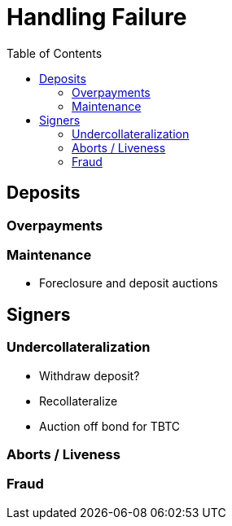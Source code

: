 :toc: macro

= Handling Failure

ifndef::tbtc[toc::[]]

== Deposits

=== Overpayments

=== Maintenance

* Foreclosure and deposit auctions

== Signers

=== Undercollateralization

* Withdraw deposit?
* Recollateralize
* Auction off bond for TBTC

=== Aborts / Liveness

=== Fraud
